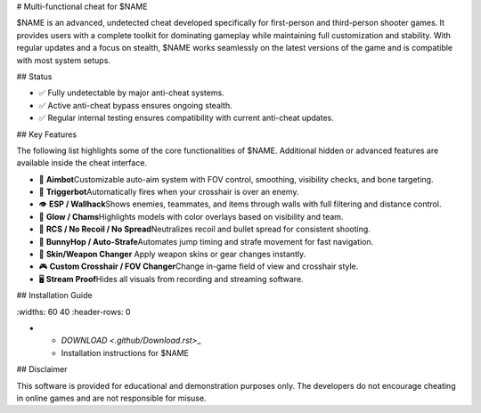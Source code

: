 # Multi-functional cheat for  \$NAME

\$NAME is an advanced, undetected cheat developed specifically for first-person and third-person shooter games. It provides users with a complete toolkit for dominating gameplay while maintaining full customization and stability. With regular updates and a focus on stealth, \$NAME works seamlessly on the latest versions of the game and is compatible with most system setups.

## Status

- ✅ Fully undetectable by major anti-cheat systems.
- ✅ Active anti-cheat bypass ensures ongoing stealth.
- ✅ Regular internal testing ensures compatibility with current anti-cheat updates.

## Key Features

The following list highlights some of the core functionalities of \$NAME. Additional hidden or advanced features are available inside the cheat interface.

- 🎯 **Aimbot**\
  Customizable auto-aim system with FOV control, smoothing, visibility checks, and bone targeting.

- 🔫 **Triggerbot**\
  Automatically fires when your crosshair is over an enemy.

- 👁 **ESP / Wallhack**\
  Shows enemies, teammates, and items through walls with full filtering and distance control.

- 🌈 **Glow / Chams**\
  Highlights models with color overlays based on visibility and team.

- 🧠 **RCS / No Recoil / No Spread**\
  Neutralizes recoil and bullet spread for consistent shooting.

- 🐇 **BunnyHop / Auto-Strafe**\
  Automates jump timing and strafe movement for fast navigation.

- 🧼 **Skin/Weapon Changer** \
  Apply weapon skins or gear changes instantly.

- 🎮 **Custom Crosshair / FOV Changer**\
  Change in-game field of view and crosshair style.

- 🖥 **Stream Proof**\
  Hides all visuals from recording and streaming software.

## Installation Guide

.. list-table::
\:widths: 60 40
\:header-rows: 0

-
  - `DOWNLOAD <.github/Download.rst>`\_
  - Installation instructions for \$NAME

## Disclaimer

This software is provided for educational and demonstration purposes only. The developers do not encourage cheating in online games and are not responsible for misuse.
